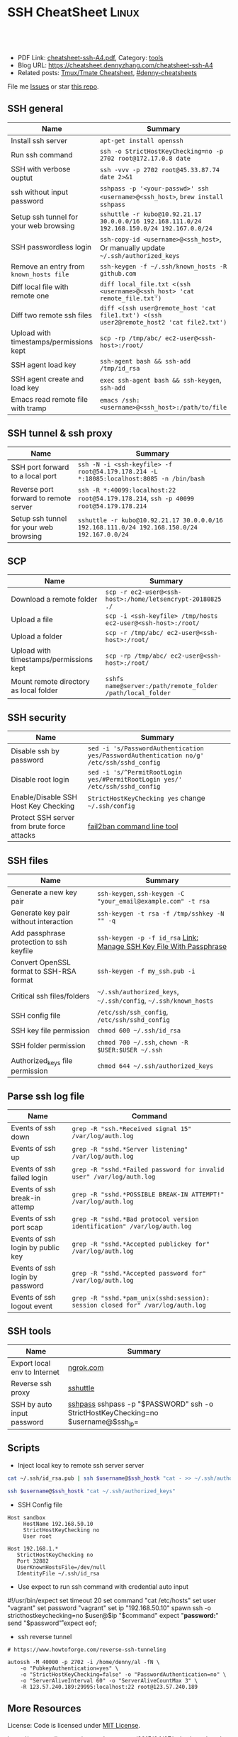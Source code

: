 * SSH CheatSheet                                               :Linux:
:PROPERTIES:
:type:     ssh
:export_file_name: cheatsheet-ssh-A4.pdf
:END:

#+BEGIN_HTML
<a href="https://github.com/dennyzhang/cheatsheet-ssh-A4"><img align="right" width="200" height="183" src="https://www.dennyzhang.com/wp-content/uploads/denny/watermark/github.png" /></a>
<div id="the whole thing" style="overflow: hidden;">
<div style="float: left; padding: 5px"> <a href="https://www.linkedin.com/in/dennyzhang001"><img src="https://www.dennyzhang.com/wp-content/uploads/sns/linkedin.png" alt="linkedin" /></a></div>
<div style="float: left; padding: 5px"><a href="https://github.com/dennyzhang"><img src="https://www.dennyzhang.com/wp-content/uploads/sns/github.png" alt="github" /></a></div>
<div style="float: left; padding: 5px"><a href="https://www.dennyzhang.com/slack" target="_blank" rel="nofollow"><img src="https://slack.dennyzhang.com/badge.svg" alt="slack"/></a></div>
</div>

<br/><br/>
<a href="http://makeapullrequest.com" target="_blank" rel="nofollow"><img src="https://img.shields.io/badge/PRs-welcome-brightgreen.svg" alt="PRs Welcome"/></a>
#+END_HTML

- PDF Link: [[https://github.com/dennyzhang/cheatsheet-ssh-A4/blob/master/cheatsheet-ssh-A4.pdf][cheatsheet-ssh-A4.pdf]], Category: [[https://cheatsheet.dennyzhang.com/category/tools][tools]]
- Blog URL: https://cheatsheet.dennyzhang.com/cheatsheet-ssh-A4
- Related posts: [[https://cheatsheet.dennyzhang.com/cheatsheet-tmux-A4][Tmux/Tmate Cheatsheet]], [[https://github.com/topics/denny-cheatsheets][#denny-cheatsheets]]

File me [[https://github.com/DennyZhang/cheatsheet-ssh-A4/issues][Issues]] or star [[https://github.com/DennyZhang/cheatsheet-ssh-A4][this repo]].
** SSH general
| Name                                    | Summary                                                                                     |
|-----------------------------------------+---------------------------------------------------------------------------------------------|
| Install ssh server                      | =apt-get install openssh=                                                                   |
| Run ssh command                         | =ssh -o StrictHostKeyChecking=no -p 2702 root@172.17.0.8 date=                              |
| SSH with verbose ouptut                 | =ssh -vvv -p 2702 root@45.33.87.74 date 2>&1=                                               |
| ssh without input password              | =sshpass -p '<your-passwd>' ssh <username>@<ssh_host>=, =brew install sshpass=              |
| Setup ssh tunnel for your web browsing  | =sshuttle -r kubo@10.92.21.17 30.0.0.0/16 192.168.111.0/24 192.168.150.0/24 192.167.0.0/24= |
| SSH passwordless login                  | =ssh-copy-id <username>@<ssh_host>=, Or manually update =~/.ssh/authorized_keys=            |
| Remove an entry from =known_hosts file= | =ssh-keygen -f ~/.ssh/known_hosts -R github.com=                                            |
| Diff local file with remote one         | =diff local_file.txt <(ssh <username>@<ssh_host> 'cat remote_file.txt')=                    |
| Diff two remote ssh files               | =diff <(ssh user@remote_host 'cat file1.txt') <(ssh user2@remote_host2 'cat file2.txt')=    |
| Upload with timestamps/permissions kept | =scp -rp /tmp/abc/ ec2-user@<ssh-host>:/root/=                                              |
| SSH agent load key                      | =ssh-agent bash && ssh-add /tmp/id_rsa=                                                     |
| SSH agent create and load key           | =exec ssh-agent bash && ssh-keygen=, =ssh-add=                                              |
| Emacs read remote file with tramp       | =emacs /ssh:<username>@<ssh_host>:/path/to/file=                                            |

** SSH tunnel & ssh proxy
| Name                                   | Summary                                                                                     |
|----------------------------------------+---------------------------------------------------------------------------------------------|
| SSH port forward to a local port       | =ssh -N -i <ssh-keyfile> -f root@54.179.178.214 -L *:18085:localhost:8085 -n /bin/bash=     |
| Reverse port forward to remote server  | =ssh -R *:40099:localhost:22 root@54.179.178.214=, =ssh -p 40099 root@54.179.178.214=       |
| Setup ssh tunnel for your web browsing | =sshuttle -r kubo@10.92.21.17 30.0.0.0/16 192.168.111.0/24 192.168.150.0/24 192.167.0.0/24= |

** SCP
| Name                                    | Summary                                                      |
|-----------------------------------------+--------------------------------------------------------------|
| Download a remote folder                | =scp -r ec2-user@<ssh-host>:/home/letsencrypt-20180825 ./=   |
| Upload a file                           | =scp -i <ssh-keyfile> /tmp/hosts ec2-user@<ssh-host>:/root/= |
| Upload a folder                         | =scp -r /tmp/abc/ ec2-user@<ssh-host>:/root/=                |
| Upload with timestamps/permissions kept | =scp -rp /tmp/abc/ ec2-user@<ssh-host>:/root/=               |
| Mount remote directory as local folder  | =sshfs name@server:/path/remote_folder /path/local_folder=   |

** SSH security
| Name                                        | Summary                                                                                  |
|---------------------------------------------+------------------------------------------------------------------------------------------|
| Disable ssh by password                     | =sed -i 's/PasswordAuthentication yes/PasswordAuthentication no/g' /etc/ssh/sshd_config= |
| Disable root login                          | =sed -i 's/^PermitRootLogin yes/#PermitRootLogin yes/' /etc/ssh/sshd_config=             |
| Enable/Disable SSH Host Key Checking        | =StrictHostKeyChecking yes= change =~/.ssh/config=                                       |
| Protect SSH server from brute force attacks | [[https://www.digitalocean.com/community/tutorials/how-to-protect-ssh-with-fail2ban-on-ubuntu-14-04][fail2ban command line tool]]                                                               |
** SSH files
| Name                                     | Summary                                                             |
|------------------------------------------+---------------------------------------------------------------------|
| Generate a new key pair                  | =ssh-keygen=, =ssh-keygen -C "your_email@example.com" -t rsa=       |
| Generate key pair without interaction    | =ssh-keygen -t rsa -f /tmp/sshkey -N "" -q=                         |
| Add passphrase protection to ssh keyfile | =ssh-keygen -p -f id_rsa= [[https://www.dennyzhang.com/ssh_passphrase][Link: Manage SSH Key File With Passphrase]] |
| Convert OpenSSL format to SSH-RSA format | =ssh-keygen -f my_ssh.pub -i=                                       |
| Critical ssh files/folders               | =~/.ssh/authorized_keys=, =~/.ssh/config=, =~/.ssh/known_hosts=     |
| SSH config file                          | =/etc/ssh/ssh_config=, =/etc/ssh/sshd_config=                       |
| SSH key file permission                  | =chmod 600 ~/.ssh/id_rsa=                                           |
| SSH folder permission                    | =chmod 700 ~/.ssh=, =chown -R $USER:$USER ~/.ssh=                   |
| Authorized_keys file permission          | =chmod 644 ~/.ssh/authorized_keys=                                  |

** Parse ssh log file
| Name                              | Command                                                                        |
|-----------------------------------+--------------------------------------------------------------------------------|
| Events of ssh down                | =grep -R "ssh.*Received signal 15" /var/log/auth.log=                          |
| Events of ssh up                  | =grep -R "sshd.*Server listening" /var/log/auth.log=                           |
| Events of ssh failed login        | =grep -R "sshd.*Failed password for invalid user" /var/log/auth.log=           |
| Events of ssh break-in attemp     | =grep -R "sshd.*POSSIBLE BREAK-IN ATTEMPT!" /var/log/auth.log=                 |
| Events of ssh port scap           | =grep -R "sshd.*Bad protocol version identification" /var/log/auth.log=        |
| Events of ssh login by public key | =grep -R "sshd.*Accepted publickey for" /var/log/auth.log=                     |
| Events of ssh login by password   | =grep -R "sshd.*Accepted password for" /var/log/auth.log=                      |
| Events of ssh logout event        | =grep -R "sshd.*pam_unix(sshd:session): session closed for" /var/log/auth.log= |

** SSH tools
| Name                         | Summary                                                                           |   |
|------------------------------+-----------------------------------------------------------------------------------+---|
| Export local env to Internet | [[https://ngrok.com/][ngrok.com]]                                                                         |   |
| Reverse ssh proxy            | [[https://github.com/sshuttle/sshuttle][sshuttle]]                                                                          |   |
| SSH by auto input password   | [[https://www.cyberciti.biz/faq/noninteractive-shell-script-ssh-password-provider/][sshpass]] sshpass -p "$PASSWORD" ssh -o StrictHostKeyChecking=no $username@$ssh_ip= |   |

** Scripts
- Inject local key to remote ssh server server
#+BEGIN_SRC sh
cat ~/.ssh/id_rsa.pub | ssh $username@$ssh_hostk "cat - >> ~/.ssh/authorized_keys"

ssh $username@$ssh_hostk "cat ~/.ssh/authorized_keys"
#+END_SRC

- SSH Config file
#+BEGIN_EXAMPLE
Host sandbox
     HostName 192.168.50.10
     StrictHostKeyChecking no
     User root
#+END_EXAMPLE

#+BEGIN_EXAMPLE
Host 192.168.1.*
   StrictHostKeyChecking no
   Port 32882
   UserKnownHostsFile=/dev/null
   IdentityFile ~/.ssh/id_rsa
#+END_EXAMPLE

- Use expect to run ssh command with credential auto input
#+begin_example exp
#!/usr/bin/expect
set timeout 20
set command "cat /etc/hosts"
set user "vagrant"
set password "vagrant"
set ip "192.168.50.10"
spawn ssh -o stricthostkeychecking=no $user@$ip "$command"
expect "*password:*"
send "$password\r"
expect eof;
#+end_example

- ssh reverse tunnel
#+BEGIN_EXAMPLE
# https://www.howtoforge.com/reverse-ssh-tunneling

autossh -M 40000 -p 2702 -i /home/denny/al -fN \
    -o "PubkeyAuthentication=yes" \
    -o "StrictHostKeyChecking=false" -o "PasswordAuthentication=no" \
    -o "ServerAliveInterval 60" -o "ServerAliveCountMax 3" \
    -R 123.57.240.189:29995:localhost:22 root@123.57.240.189
#+END_EXAMPLE
** More Resources
License: Code is licensed under [[https://www.dennyzhang.com/wp-content/mit_license.txt][MIT License]].

https://neverendingsecurity.wordpress.com/2015/04/07/ssh-cheatsheet/

http://patrickward.com/cheatsheets/2015/02/16/ssh-cheatsheet/

https://bitrot.sh/cheatsheet/13-12-2017-ssh-cheatsheet/

https://gist.github.com/CodyKochmann/166833b3b31cdb936d69

http://pentestmonkey.net/cheat-sheet/ssh-cheat-sheet

https://www.thegeekstuff.com/2008/11/3-steps-to-perform-ssh-login-without-password-using-ssh-keygen-ssh-copy-id

#+BEGIN_HTML
<a href="https://www.dennyzhang.com"><img align="right" width="201" height="268" src="https://raw.githubusercontent.com/USDevOps/mywechat-slack-group/master/images/denny_201706.png"></a>
<a href="https://www.dennyzhang.com"><img align="right" src="https://raw.githubusercontent.com/USDevOps/mywechat-slack-group/master/images/dns_small.png"></a>

<a href="https://www.linkedin.com/in/dennyzhang001"><img align="bottom" src="https://www.dennyzhang.com/wp-content/uploads/sns/linkedin.png" alt="linkedin" /></a>
<a href="https://github.com/dennyzhang"><img align="bottom"src="https://www.dennyzhang.com/wp-content/uploads/sns/github.png" alt="github" /></a>
<a href="https://www.dennyzhang.com/slack" target="_blank" rel="nofollow"><img align="bottom" src="https://slack.dennyzhang.com/badge.svg" alt="slack"/></a>
#+END_HTML
* org-mode configuration                                           :noexport:
#+STARTUP: overview customtime noalign logdone showall
#+DESCRIPTION:
#+KEYWORDS:
#+LATEX_HEADER: \usepackage[margin=0.6in]{geometry}
#+LaTeX_CLASS_OPTIONS: [8pt]
#+LATEX_HEADER: \usepackage[english]{babel}
#+LATEX_HEADER: \usepackage{lastpage}
#+LATEX_HEADER: \usepackage{fancyhdr}
#+LATEX_HEADER: \pagestyle{fancy}
#+LATEX_HEADER: \fancyhf{}
#+LATEX_HEADER: \rhead{Updated: \today}
#+LATEX_HEADER: \rfoot{\thepage\ of \pageref{LastPage}}
#+LATEX_HEADER: \lfoot{\href{https://github.com/dennyzhang/cheatsheet-ssh-A4}{GitHub: https://github.com/dennyzhang/cheatsheet-ssh-A4}}
#+LATEX_HEADER: \lhead{\href{https://cheatsheet.dennyzhang.com/cheatsheet-slack-A4}{Blog URL: https://cheatsheet.dennyzhang.com/cheatsheet-ssh-A4}}
#+AUTHOR: Denny Zhang
#+EMAIL:  denny@dennyzhang.com
#+TAGS: noexport(n)
#+PRIORITIES: A D C
#+OPTIONS:   H:3 num:t toc:nil \n:nil @:t ::t |:t ^:t -:t f:t *:t <:t
#+OPTIONS:   TeX:t LaTeX:nil skip:nil d:nil todo:t pri:nil tags:not-in-toc
#+EXPORT_EXCLUDE_TAGS: exclude noexport
#+SEQ_TODO: TODO HALF ASSIGN | DONE BYPASS DELEGATE CANCELED DEFERRED
#+LINK_UP:
#+LINK_HOME:
* TODO [#A] Blog: Advanced Usage Of SSH                            :noexport:
** [#A] Configure EC2 instance for ssh login                      :IMPORTANT:
sudo su -
sed -i 's/PermitRootLogin without-password/PermitRootLogin yes/' /etc/ssh/sshd_config
sed -i 's/^#PermitRootLogin yes/PermitRootLogin yes/' /etc/ssh/sshd_config

sed -i 's/no-port-forwarding,no-agent-forwarding.*//g'  ~/.ssh/authorized_keys

echo "ssh-rsa AAAAB3NzaC1yc2EAAAADAQABAAABAQDAwp69ZIA8Usz5EgSh5gBXKGFZBUawP8nDSgZVW6Vl/+NDhij5Eo5BePYvUaxg/5aFxrxROOyLGE9xhNBk7PP49Iz1pqO9T/QNSIiuuvQ/Xhpvb4OQfD5xr6l4t/9gLf+OYGvaFHf/xzMnc9cKzZ+azLlDHbeewu1GMI/XNFWo4VWAsH+6xM8VIpdJSaR7alJn/W6dmyRBbk0uS3Yut63jVFk4zalAzXquU0BX1ne+DLB/LW8ZanN5PWECabSi4dXYLfxC2rDhDcQdXU3MwV5b7TtR5rFoNS8IGcyHoeq5tasAtAAaD2sEzyJbllAfFsNyxNQ+Yh8935HcWqx2/T0r filebat.mark@gmail.com" >> ~/.ssh/authorized_keys

echo "ssh-rsa AAAAB3NzaC1yc2EAAAABIwAAAQEA2aRNnkifPeQIR0MtLyFZo2RSSbUVP/vrkGii3VkqNS8vcX88taO3Iv5Y0kD+4CE4qDJe75fxDXbu7IkSuqHrNb/jBrSZKY3KC8EO2lHYv3MMiwCk5rBMTRiZicOKEG2gQM/9fisXCTQamu48M75nyyU5LHptz5TnonLnum0e098JRbxL9UkdWBesEz/JO5TEhy1T0K2c6W6d+cFz0Bkz83gXLGK+KVWWHLJ7/YFd7gVj2ihM6RdSCWxrHeH9riQ8ALW1tkRF0jlsmxiAvvfaT21fmEltYAeZBUdfzgcseRSbM4b0vVp9BKatMoHEBk6pMZhp0r1A/rfH7tu4+yQfBw== root@osc-serv-01" >> ~/.ssh/authorized_keys

service ssh restart

Check with some other VM by username and pssword, not ssh keyfile
** DONE ssh-add fail: Could not open a connection to your authentication agent.
  CLOSED: [2012-01-04 Wed 11:26]
http://forum.slicehost.com/comments.php?DiscussionID=3385\\

http://funkaoshi.com/blog/could-not-open-a-connection-to-your-authentication-agent\\

exec ssh-agent bash

ssh-agent

ssh-add
*** console shot:                                                  :noexport:
#+begin_example
bash-3.2$ ssh-add /var/lib/hudson/.ssh/id_rsa
Could not open a connection to your authentication agent.
#+end_example
** TODO SSH login authentication method: publickey,gssapi-keyex,gssapi-with-mic,password
** DONE sshd出现问题: /etc/ssh/ssh_config
  CLOSED: [2013-08-23 Fri 15:10]
ServerAliveInterval 60
** DONE Server keeps asking for password after I've copied my SSH Public Key to authorized_keys: /root/ should be 700, instead of 777
  CLOSED: [2015-02-25 Wed 09:03]
http://askubuntu.com/questions/110814/server-keeps-asking-for-password-after-ive-copied-my-ssh-public-key-to-authoriz
http://serverfault.com/questions/360496/i-created-an-rsa-key-but-ssh-keeps-asking-the-password
*** /var/log/auth.log
#+BEGIN_EXAMPLE
root@fluig-id-cdn-01:~/.ssh# tail -f /var/log/auth.log
tail -f /var/log/auth.log
Feb 25 15:00:00 fluig-id-cdn-01 sshd[48492]: Authentication refused: bad ownership or modes for directory /root

Feb 25 15:00:01 fluig-id-cdn-01 CRON[48515]: pam_unix(cron:session): session opened for user root by (uid=0)
Feb 25 15:00:01 fluig-id-cdn-01 CRON[48515]: pam_unix(cron:session): session closed for user root
Feb 25 15:00:01 fluig-id-cdn-01 sudo:   nagios : TTY=unknown ; PWD=/ ; USER=root ; COMMAND=/usr/bin/python /usr/lib/nagios/plug
#+END_EXAMPLE
*** /root/ acl issue
#+BEGIN_EXAMPLE
root@fluig-id-cdn-01:~/.ssh# ls -lth / | grep 'root$'
ls -lth / | grep 'root$'
drwxrwxrwx  11 root root  4.0K Feb 25 14:50 root
root@fluig-id-cdn-01:~/.ssh# chmod 700 /root/
chmod 700 /root/
#+END_EXAMPLE
** DONE MDM-1299: After modifying ssh authorized_keys, ssh still keep asking password: wrong acl for /root/.ssh
  CLOSED: [2015-11-22 Sun 03:36]
http://totvslab.atlassian.net/browse/MDM-1299

Root cause is found: acl of /root/.ssh/ is incorrect. It must be 0700, instead of 0777.

pull request: https://github.com/TOTVS/mdmdevops/pull/5

Verified by testing
- Test app-mdm deployment for MDM-1299-ssh branch: ssh without password shall work
  http://10.165.4.67:48080/job/DockerDeployBasicCookbooks/146/console
- Test app-mdm deployment for dev branch branch: ssh without password shall not work
  http://10.165.4.67:48080/job/DockerDeployBasicCookbooks/147/console
*** useful link
http://unix.stackexchange.com/questions/36540/why-am-i-still-getting-a-password-prompt-with-ssh-with-public-key-authentication
http://askubuntu.com/questions/110814/server-keeps-asking-for-password-after-ive-copied-my-ssh-public-key-to-authoriz
http://serverfault.com/questions/396935/ssh-keys-authentication-keeps-asking-for-password
** DONE ssh tunnel: bind: Cannot assign requested address:  force the ssh client to use ipv4
  CLOSED: [2015-12-02 Wed 22:54]
http://serverfault.com/questions/444295/ssh-tunnel-bind-cannot-assign-requested-address
http://ubuntuforums.org/showthread.php?t=1387297

https://www.clearos.com/clearfoundation/social/community/ssh-port-forwarding-between-clearos-and-remote-server

The close the loop here. The answer, in this case, was to force the ssh client to use ipv4. E.g.

ssh -4 -D 8081 user@8.8.8.8

#+BEGIN_EXAMPLE
root@iZ25y7u44dnZ:~# ssh -i /home/denny/denny -N -p 10040 -f root@123.56.44.213 -L 38080:localhost:28080 -n /bin/bash
bind: Cannot assign requested address
#+END_EXAMPLE
** [#A] autossh configuration                                     :IMPORTANT:
https://www.everythingcli.org/ssh-tunnelling-for-fun-and-profit-autossh/
https://linuxaria.com/howto/permanent-ssh-tunnels-with-autossh

vim /etc/ssh/sshd_config
GatewayPorts yes

# reverse tunnel
autossh -M 29996 -i /home/denny/test -fN -o "PubkeyAuthentication=yes" -o "StrictHostKeyChecking=false" -o "PasswordAuthentication=no" -o "ServerAliveInterval 60" -o "ServerAliveCountMax 3" -R 54.179.178.214:29995:localhost:22 root@54.179.178.214

ssh -i /home/denny/test -fN -o "PubkeyAuthentication=yes" -o "StrictHostKeyChecking=false" -o "PasswordAuthentication=no" -o "ServerAliveInterval 60" -o "ServerAliveCountMax 3" -R 54.179.178.214:29995:localhost:22 root@54.179.178.214

# ssh tunnel
ssh -i /home/denny/test1 -4 -N -p 19995 -f root@123.57.240.189 -L *:48080:localhost:48080 -n /bin/bash

autossh -M 48081 -4 -p 19995 -i /home/denny/test1 -fN -o "PubkeyAuthentication=yes" -o "StrictHostKeyChecking=false" -o "PasswordAuthentication=no" -o "ServerAliveInterval 60" -o "ServerAliveCountMax 3" -L  123.57.240.189:48080:localhost:48080 root@123.57.240.189
** DONE remote port forwarding failed for listen port
  CLOSED: [2016-05-21 Sat 07:32]
http://bbrinck.com/post/2318562750/reverse-ssh-tunneling-easier-than-port
http://serverfault.com/questions/595323/ssh-remote-port-forwarding-failed
#+BEGIN_EXAMPLE
Note: Sometimes, when a SSH connection dies (as it will if you shut your laptop to move to another location), the port on the remote machine will stay open. If this happens, you'll see this error when you try to create the reverse tunnel:

Warning: remote port forwarding failed for listen port 3000

If this happens, you can either use a new port or do the following:

Find the process that is using port 3000 (look for the PID - you'll need to run the command with sudo to see the PIDs):
sudo netstat -anp
Kill the stale process:
kill PID
#+END_EXAMPLE
** DONE create a banner/welcome-note for SSH server: /etc/ssh/sshd_config: Banner file
   CLOSED: [2016-09-23 Fri 00:26]
https://crybit.com/create-a-banner-ssh-server/

[root@localhost ~]# vim /etc/ssh/sshd_config
-----
#Banner none
Banner /etc/ssh/welcome.txt

vim /etc/ssh/welcome.txt
** DONE SSH security – weak ciphers and mac algorithms
  CLOSED: [2017-01-23 Mon 15:07]
/etc/ssh/sshd_config: Ciphers and MACs sections
http://linux.uits.uconn.edu/2014/06/25/ssh-weak-ciphers-and-mac-algorithms/
https://www.ssh.com/manuals/server-admin/44/Ciphers_and_MACs.html
http://blog.xuite.net/magurayu/wretch/417764135-SSH+Weak+Algorithms+Supported

ssh -vvv -p 2702 root@45.33.87.74 date 2>&1 | grep cipher

arcfour
*** [#A] error message: 90317 - SSH Weak Algorithms Supported
Synopsis
The remote SSH server is configured to allow weak encryption algorithms or no algorithm at all.
Description
Nessus has detected that the remote SSH server is configured to use the Arcfour stream cipher or no cipher at all. RFC 4253 advises against using Arcfour due to an issue with weak keys.
See Also
https://tools.ietf.org/html/rfc4253#section-6.3
*** TODO 71049 - SSH Weak MAC Algorithms Enabled
Synopsis
The remote SSH server is configured to allow MD5 and 96-bit MAC algorithms.
Description
The remote SSH server is configured to allow either MD5 or 96-bit MAC algorithms, both of which are considered weak.

Note that this plugin only checks for the options of the SSH server, and it does not check for vulnerable software versions.
*** How to fix: SSH Weak Algorithms Supported
#+BEGIN_EXAMPLE
在ssh_config及sshd_config加入以下兩行

Ciphers aes256-ctr,aes192-ctr,aes128-ctr,aes256-cbc,aes192-cbc,aes128-cbc,3des-cbc
MACs hmac-sha1
#+END_EXAMPLE
*** Ciphers: The system will attempt to use the different encryption ciphers in the sequence specified on the line
https://www.ssh.com/manuals/server-admin/44/Ciphers_and_MACs.html

https://tools.ietf.org/html/rfc4253#section-6.3

An encryption algorithm and a key will be negotiated during the key
   exchange.  When encryption is in effect, the packet length, padding
   length, payload, and padding fields of each packet MUST be encrypted
   with the given algorithm.

   The encrypted data in all packets sent in one direction SHOULD be
   considered a single data stream.  For example, initialization vectors
   SHOULD be passed from the end of one packet to the beginning of the
   next packet.  All ciphers SHOULD use keys with an effective key
   length of 128 bits or more.

   The ciphers in each direction MUST run independently of each other.
   Implementations MUST allow the algorithm for each direction to be
   independently selected, if multiple algorithms are allowed by local
   policy.  In practice however, it is RECOMMENDED that the same
   algorithm be used in both directions.
*** MAC (Message Authentication Code)
The system will attempt to use the different HMAC algorithms in the sequence they are specified on the line.

https://www.ssh.com/manuals/server-admin/44/Ciphers_and_MACs.html

https://tools.ietf.org/html/rfc4253#section-6.4

6.4.  Data Integrity

   Data integrity is protected by including with each packet a MAC that
   is computed from a shared secret, packet sequence number, and the
   contents of the packet.

   The message authentication algorithm and key are negotiated during
   key exchange.  Initially, no MAC will be in effect, and its length
   MUST be zero.  After key exchange, the 'mac' for the selected MAC
   algorithm will be computed before encryption from the concatenation
   of packet data:

      mac = MAC(key, sequence_number || unencrypted_packet)

   where unencrypted_packet is the entire packet without 'mac' (the
   length fields, 'payload' and 'random padding'), and sequence_number
   is an implicit packet sequence number represented as uint32.  The
   sequence_number is initialized to zero for the first packet, and is
   incremented after every packet (regardless of whether encryption or
   MAC is in use).  It is never reset, even if keys/algorithms are
   renegotiated later.  It wraps around to zero after every 2^32
   packets.  The packet sequence_number itself is not included in the
   packet sent over the wire.

   The MAC algorithms for each direction MUST run independently, and
   implementations MUST allow choosing the algorithm independently for
   both directions.  In practice however, it is RECOMMENDED that the
   same algorithm be used in both directions.

   The value of 'mac' resulting from the MAC algorithm MUST be
   transmitted without encryption as the last part of the packet.  The
   number of 'mac' bytes depends on the algorithm chosen.
** DONE ssh security: 70658 - SSH Server CBC Mode Ciphers Enabled
   CLOSED: [2017-01-23 Mon 15:29]
https://developer.ibm.com/answers/questions/187318/faq-how-do-i-disable-cipher-block-chaining-cbc-mod.html
*** error message
70658 - SSH Server CBC Mode Ciphers Enabled	[-/+]
Synopsis
The SSH server is configured to use Cipher Block Chaining.
Description
The SSH server is configured to support Cipher Block Chaining (CBC) encryption. This may allow an attacker to recover the plaintext message from the ciphertext.

Note that this plugin only checks for the options of the SSH server and does not check for vulnerable software versions.
** DONE ssh security: hide linux OS version
  CLOSED: [2017-01-23 Mon 15:56]
http://serverfault.com/questions/216801/prevent-ssh-from-advertising-its-version-number

While it's prohibitively difficult to hide the version number of your SSH daemon, you can easily hide the linux version (Debian-3ubuntu4)

Add the following line to /etc/ssh/sshd_config

DebianBanner no

From:
#+BEGIN_EXAMPLE
debug1: Local version string SSH-2.0-OpenSSH_7.3
debug1: Remote protocol version 2.0, remote software version OpenSSH_6.6.1p1 Ubuntu-2ubuntu2.8
debug1: match: OpenSSH_6.6.1p1 Ubuntu-2ubuntu2.8 pat OpenSSH_6.6.1* compat 0x04000000
#+END_EXAMPLE

To:
#+BEGIN_EXAMPLE
debug1: Local version string SSH-2.0-OpenSSH_7.3
debug1: Remote protocol version 2.0, remote software version OpenSSH_6.6.1p1
#+END_EXAMPLE
** TODO ssh security: 10267 - SSH Server Type and Version Information
https://www.cyberciti.biz/faq/howto-ssh-server-hide-version-number-sshd_config/
OpenSSH Hide Version Number From Clients

#+BEGIN_EXAMPLE
10267 - SSH Server Type and Version Information	[-/+]
Synopsis
An SSH server is listening on this port.
Description
It is possible to obtain information about the remote SSH server by sending an empty authentication request.
#+END_EXAMPLE
** TODO ssh security: 70657 - SSH Algorithms and Languages Supported
https://www.tenable.com/plugins/index.php?view=single&id=70657
** TODO ssh security: 10881 - SSH Protocol Versions Supported
#+BEGIN_EXAMPLE
	10881 - SSH Protocol Versions Supported	[-/+]
Synopsis
A SSH server is running on the remote host.
Description
This plugin determines the versions of the SSH protocol supported by the remote SSH daemon.
Solution
n/a
Risk Factor
None
Plugin Information:
Publication date: 2002/03/06, Modification date: 2013/10/21
Ports
tcp/2702
The remote SSH daemon supports the following versions of the
SSH protocol :

- 1.99
- 2.0
#+END_EXAMPLE
** DONE fail to ssh: No supported key exchange algorithms: /etc/ssh/ssh_host_rsa_key is zero length
  CLOSED: [2017-04-17 Mon 20:50]
http://serverfault.com/questions/158151/sshd-shuts-down-with-no-supported-key-exchange-algorithms-error

/etc/ssh/ssh_host_rsa_key is zero length

#+BEGIN_EXAMPLE
I ran into this problem on Fedora. Eventually I noticed:

root@wisdom:/etc/ssh# ll
total 268K
drwxr-xr-x.   2 root root     4.0K Jun 30 06:06 ./
drwxr-xr-x. 128 root root      12K Jun 30 05:15 ../
-rw-r--r--.   1 root root     237K Jun  8 23:30 moduli
-rw-r--r--.   1 root root     2.2K Jun  8 23:30 ssh_config
-rw-------.   1 root root     4.3K Jun 30 06:03 sshd_config
-rw-r-----.   1 root ssh_keys    0 Jun 27 00:46 ssh_host_ecdsa_key
-rw-r--r--.   1 root root        0 Jun 27 00:46 ssh_host_ecdsa_key.pub
-rw-r-----.   1 root ssh_keys    0 Jun 27 00:46 ssh_host_ed25519_key
-rw-r--r--.   1 root root        0 Jun 27 00:46 ssh_host_ed25519_key.pub
-rw-r-----.   1 root ssh_keys    0 Jun 27 00:46 ssh_host_rsa_key
-rw-r--r--.   1 root root        0 Jun 27 00:46 ssh_host_rsa_key.pub
The key files are zero length! I generated new key pairs and it fixed the problem:

ssh-keygen -t rsa -f /etc/ssh/ssh_host_rsa_key
ssh-keygen -t ecdsa -f /etc/ssh/ssh_host_ecdsa_key
ssh-keygen -t ed25519 -f /etc/ssh/ssh_host_ed25519_key
#+END_EXAMPLE
** DONE Show error for ssh login
  CLOSED: [2017-09-04 Mon 10:41]
https://askubuntu.com/questions/586806/aws-ec2-set-up-key-and-non-key-authentication-at-same-time
no-port-forwarding,no-agent-forwarding,no-X11-forwarding,command="echo 'Please login as the user \"ubuntu\" rather than the user \"root\".';echo;sleep 10"
* TODO Connect and forward the authentication agent                :noexport:
https://computingforgeeks.com/ssh-cheatsheet-for-sysadmins/
* TODO ssh with rsync                                              :noexport:
* TODO Create a SOCKS proxy tunnel                                 :noexport:
https://computingforgeeks.com/ssh-cheatsheet-for-sysadmins/
* sshpass with password                                            :noexport:
pks-ci/ci/scripts/lib/pks-test-setup.sh
#+BEGIN_SRC sh
  # Add pub key to jumphost's authorized keys and restart sshd on jumphost
  sshpass -p $jumphost_password ssh -o StrictHostKeyChecking=no $jumphost_username@$jumphost_ip <<-ENDSSH
  mkdir -p /tmp/jumphost_keys
  rm -rf $jumphost_pub_key
ENDSSH
  sshpass -p $jumphost_password scp -o StrictHostKeyChecking=no $jumphost_pub_key $jumphost_username@$jumphost_ip:$jumphost_pub_key
  sshpass -p $jumphost_password ssh -o StrictHostKeyChecking=no $jumphost_username@$jumphost_ip <<-ENDSSH
  mkdir -p ~/.ssh
  rm -rf ~/.ssh/authorized_keys
  cat $jumphost_pub_key >> ~/.ssh/authorized_keys
  sudo sed -i 's/#AuthorizedKeysFile/AuthorizedKeysFile/g' /etc/ssh/sshd_config
  sudo systemctl restart sshd || echo "Failed to restart sshd"
ENDSSH
#+END_SRC
* more content                                                     :noexport:
** ssh-copy-id
# To copy a key to a remote host:
ssh-copy-id username@host

# To copy a key to a remote host on a non-standard port:
ssh-copy-id username@host -p 2222

# To copy a key to a remote host on a non-standard port with non-standard ssh key:
ssh-copy-id ~/.ssh/otherkey "username@host -p 2222"
** ssh-keygen
# To generate an SSH key:
ssh-keygen -t rsa

# To generate a 4096-bit SSH key:
ssh-keygen -t rsa -b 4096

# To update a passphrase on a key
ssh-keygen -p -P old_passphrase -N new_passphrase -f /path/to/keyfile

# To remove a passphrase on a key
ssh-keygen -p -P old_passphrase -N '' -f /path/to/keyfile

# To generate a 4096 bit RSA key with a passphase and comment containing the user and hostname
ssh-keygen -t rsa -b 4096 -C "$USER@$HOSTNAME" -P passphrase

** ssh
# To ssh via pem file (which normally needs 0600 permissions):
ssh -i /path/to/file.pem user@example.com

# To connect on an non-standard port:
ssh -p 2222 user@example.com

# To connect and forward the authentication agent
ssh -A user@example.com

# To execute a command on a remote server:
ssh -t user@example.com 'the-remote-command'

# To tunnel an x session over SSH:
ssh -X user@example.com

# Redirect traffic with a tunnel between local host (port 8080) and a remote
# host (remote.example.com:5000) through a proxy (personal.server.com):
ssh -f -L 8080:remote.example.com:5000 user@personal.server.com -N

# To launch a specific x application over SSH:
ssh -X -t user@example.com 'chromium-browser'

# To create a SOCKS proxy on localhost and port 9999
ssh -D 9999 user@example.com

# -X use an xsession, -C compress data, "-c blowfish" use the encryption blowfish
ssh user@example.com -C -c blowfish -X

# For more information, see:
# http://unix.stackexchange.com/q/12755/44856

# Copy files and folders through ssh from remote host to pwd with tar.gz compression
# when there is no rsync command available
ssh user@example.com "cd /var/www/Shared/; tar zcf - asset1 asset2" | tar zxf -

# Mount folder/filesystem through SSH
# Install SSHFS from https://github.com/libfuse/sshfs
# Will allow you to mount a folder securely over a network.
sshfs name@server:/path/to/folder /path/to/mount/point

# Emacs can read file through SSH
# Doc: http://www.gnu.org/software/emacs/manual/html_node/emacs/Remote-Files.html
emacs /ssh:name@server:/path/to/file
* TODO sshuttle                                                    :noexport:
sshuttle -r kubo@10.92.28.172 30.0.0.0/16 192.168.111.0/24 192.168.150.0/24 192.167.0.0/24 -e 'ssh -i /root/.ssh/id_rsa -o StrictHostKeyChecking=no' -D --no-latency-control

